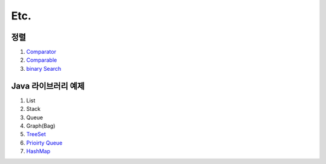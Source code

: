 ﻿
Etc.
========================================

정렬
----------------------------------------

#. `Comparator <https://github.com/algocoding/lecture/blob/master/etc/src/SortComparatorDemo.java>`_
#. `Comparable <https://github.com/algocoding/lecture/blob/master/etc/src/SortComparableDemo.java>`_

#. `binary Search <https://github.com/algocoding/lecture/blob/master/etc/src/BinarySearchDemo.java>`_

Java 라이브러리 예제
----------------------------------------

#. List
#. Stack
#. Queue
#. Graph(Bag)
    
#. `TreeSet <https://github.com/algocoding/lecture/blob/master/etc/src/PQDemo.java>`_
#. `Prioirty Queue <https://github.com/algocoding/lecture/blob/master/etc/src/PQDemo.java>`_
#. `HashMap <https://github.com/algocoding/lecture/blob/master/etc/src/HashMapDemo.java>`_
